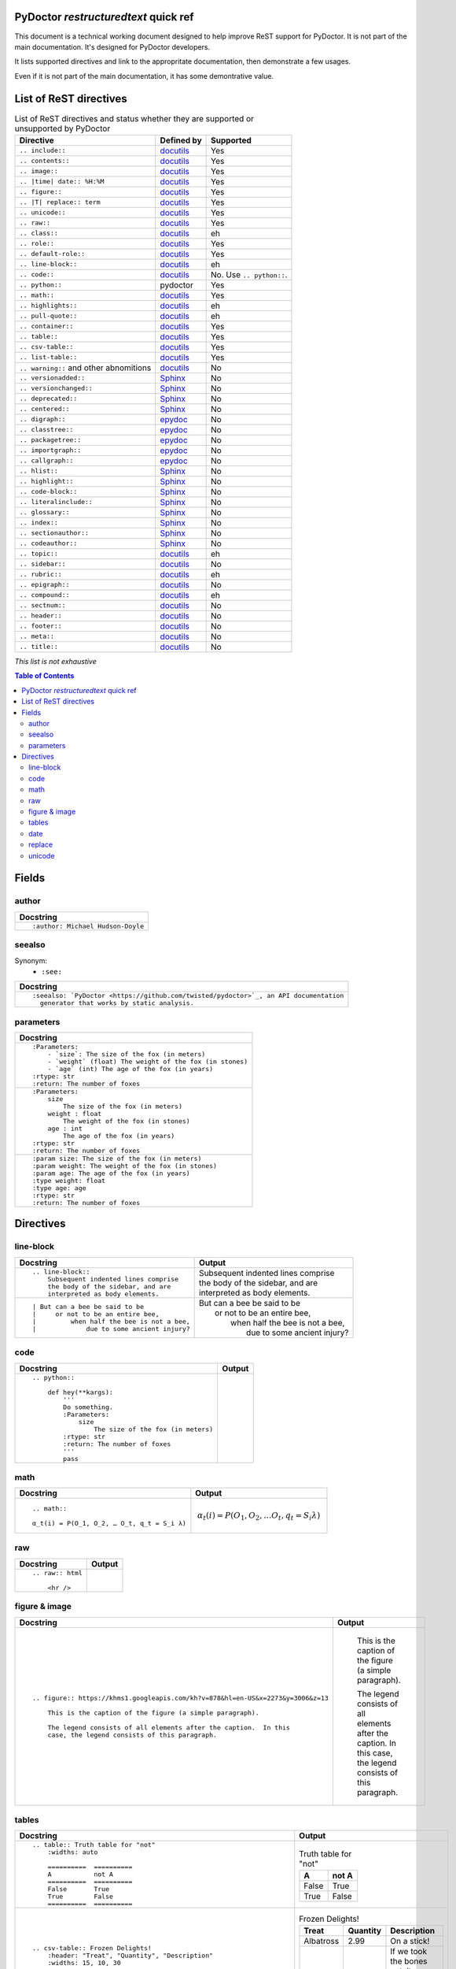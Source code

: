 
PyDoctor *restructuredtext* quick ref
^^^^^^^^^^^^^^^^^^^^^^^^^^^^^^^^^^^^^

This document is a technical working document designed to help improve ReST support for PyDoctor.  
It is not part of the main documentation.
It's designed for PyDoctor developers.

It lists supported directives and link to the appropritate documentation, then demonstrate a few usages. 

Even if it is not part of the main documentation, it has some demontrative value. 

List of ReST directives
^^^^^^^^^^^^^^^^^^^^^^^

.. list-table:: List of ReST directives and status whether they are supported or unsupported by PyDoctor
   :header-rows: 1
   
   * - Directive
     - Defined by
     - Supported

   * - ``.. include::``
     - `docutils <https://docutils.sourceforge.io/docs/ref/rst/directives.html#including-an-external-document-fragment>`_
     - Yes

   * - ``.. contents::``
     - `docutils <https://docutils.sourceforge.io/docs/ref/rst/directives.html#table-of-contents>`_
     - Yes

   * - ``.. image::``
     - `docutils <https://docutils.sourceforge.io/docs/ref/rst/directives.html#image>`_
     - Yes
       
   * - ``.. |time| date:: %H:%M``
     - `docutils <https://docutils.sourceforge.io/docs/ref/rst/directives.html#date>`_
     - Yes

   * - ``.. figure::``
     - `docutils <https://docutils.sourceforge.io/docs/ref/rst/directives.html#figure>`_
     - Yes

   * - ``.. |T| replace:: term``
     - `docutils <https://docutils.sourceforge.io/docs/ref/rst/directives.html#replacement-text>`_
     - Yes
 
   * - ``.. unicode::``
     - `docutils <https://docutils.sourceforge.io/docs/ref/rst/directives.html#unicode-character-codes>`_
     - Yes
 
   * - ``.. raw::``
     - `docutils <https://docutils.sourceforge.io/docs/ref/rst/directives.html#raw-data-pass-through>`_
     - Yes
  
   * - ``.. class::``
     - `docutils <https://docutils.sourceforge.io/docs/ref/rst/directives.html#class>`_
     - eh
  
   * - ``.. role::``
     - `docutils <https://docutils.sourceforge.io/docs/ref/rst/directives.html#custom-interpreted-text-roles>`_
     - Yes
  
   * - ``.. default-role::``
     - `docutils <https://docutils.sourceforge.io/docs/ref/rst/directives.html#setting-the-default-interpreted-text-role>`_
     - Yes
    
   * - ``.. line-block::``
     - `docutils <https://docutils.sourceforge.io/docs/ref/rst/directives.html#line-block>`_
     - eh

   * - ``.. code::``
     - `docutils <https://docutils.sourceforge.io/docs/ref/rst/directives.html#code>`_
     - No. Use ``.. python::``. 
   
   * - ``.. python::``
     - pydoctor
     - Yes

   * - ``.. math::``
     - `docutils <https://docutils.sourceforge.io/docs/ref/rst/directives.html#math>`_
     - Yes
    
   * - ``.. highlights::``
     - `docutils <https://docutils.sourceforge.io/docs/ref/rst/directives.html#highlights>`_
     - eh

   * - ``.. pull-quote::``
     - `docutils <https://docutils.sourceforge.io/docs/ref/rst/directives.html#pull-quote>`_
     - eh

   * - ``.. container::``
     - `docutils <https://docutils.sourceforge.io/docs/ref/rst/directives.html#container>`_
     - Yes

   * - ``.. table::``
     - `docutils <https://docutils.sourceforge.io/docs/ref/rst/directives.html#table>`_
     - Yes

   * - ``.. csv-table::``
     - `docutils <https://docutils.sourceforge.io/docs/ref/rst/directives.html#id4>`_
     - Yes

   * - ``.. list-table::``
     - `docutils <https://docutils.sourceforge.io/docs/ref/rst/directives.html#list-table>`_
     - Yes

   * - ``.. warning::`` and other abnomitions
     - `docutils <https://docutils.sourceforge.io/docs/ref/rst/directives.html#specific-admonitions>`_
     - No 

   * - ``.. versionadded::``
     - `Sphinx <https://www.sphinx-doc.org/en/master/usage/restructuredtext/directives.html#directive-versionadded>`_
     - No

   * - ``.. versionchanged::``
     - `Sphinx <https://www.sphinx-doc.org/en/master/usage/restructuredtext/directives.html#directive-versionchanged>`_
     - No

   * - ``.. deprecated::``
     - `Sphinx <https://www.sphinx-doc.org/en/master/usage/restructuredtext/directives.html#directive-deprecated>`_
     - No

   * - ``.. centered::``
     - `Sphinx <https://www.sphinx-doc.org/en/master/usage/restructuredtext/directives.html#directive-centered>`_
     - No

   * - ``.. digraph::``
     - `epydoc <http://epydoc.sourceforge.net/api/epydoc.markup.restructuredtext-module.html#digraph_directive>`_
     - No

   * - ``.. classtree::``
     - `epydoc <http://epydoc.sourceforge.net/api/epydoc.markup.restructuredtext-module.html#classtree_directive>`_
     - No

   * - ``.. packagetree::``
     - `epydoc <http://epydoc.sourceforge.net/api/epydoc.markup.restructuredtext-module.html#package_directive>`_
     - No

   * - ``.. importgraph::``
     - `epydoc <http://epydoc.sourceforge.net/api/epydoc.markup.restructuredtext-module.html#importgraph_directive>`_
     - No

   * - ``.. callgraph::``
     - `epydoc <http://epydoc.sourceforge.net/api/epydoc.markup.restructuredtext-module.html#callgraph_directive>`_
     - No

   * - ``.. hlist::``
     - `Sphinx <https://www.sphinx-doc.org/en/master/usage/restructuredtext/directives.html#directive-hlist>`_
     - No

   * - ``.. highlight::``
     - `Sphinx <https://www.sphinx-doc.org/en/master/usage/restructuredtext/directives.html#directive-highlight>`_
     - No

   * - ``.. code-block::``
     - `Sphinx <https://www.sphinx-doc.org/en/master/usage/restructuredtext/directives.html#directive-code-block>`_
     - No

   * - ``.. literalinclude::``
     - `Sphinx <https://www.sphinx-doc.org/en/master/usage/restructuredtext/directives.html#directive-literalinclude>`_
     - No

   * - ``.. glossary::``
     - `Sphinx <https://www.sphinx-doc.org/en/master/usage/restructuredtext/directives.html#directive-glossary>`_
     - No

   * - ``.. index::``
     - `Sphinx <https://www.sphinx-doc.org/en/master/usage/restructuredtext/directives.html#directive-index>`_
     - No

   * - ``.. sectionauthor::``
     - `Sphinx <https://www.sphinx-doc.org/en/master/usage/restructuredtext/directives.html#directive-sectionauthor>`_
     - No

   * - ``.. codeauthor::``
     - `Sphinx <https://www.sphinx-doc.org/en/master/usage/restructuredtext/directives.html#directive-codeauthor>`_
     - No

   * - ``.. topic::``
     - `docutils <https://docutils.sourceforge.io/docs/ref/rst/directives.html#topic>`_
     - eh

   * - ``.. sidebar::``
     - `docutils <https://docutils.sourceforge.io/docs/ref/rst/directives.html#sidebar>`_
     - No

   * - ``.. rubric::``
     - `docutils <https://docutils.sourceforge.io/docs/ref/rst/directives.html#rubric>`_
     - eh

   * - ``.. epigraph::``
     - `docutils <https://docutils.sourceforge.io/docs/ref/rst/directives.html#epigraph>`_
     - No

   * - ``.. compound::``
     - `docutils <https://docutils.sourceforge.io/docs/ref/rst/directives.html#compound-paragraph>`_
     - eh
   
   * - ``.. sectnum::``
     - `docutils <https://docutils.sourceforge.io/docs/ref/rst/directives.html#automatic-section-numbering>`_
     - No
 
   * - ``.. header::``
     - `docutils <https://docutils.sourceforge.io/docs/ref/rst/directives.html#document-header-footer>`_
     - No
 
   * - ``.. footer::``
     - `docutils <https://docutils.sourceforge.io/docs/ref/rst/directives.html#document-header-footer>`_
     - No
 
   * - ``.. meta::``
     - `docutils <https://docutils.sourceforge.io/docs/ref/rst/directives.html#meta>`_
     - No
  
   * - ``.. title::``
     - `docutils <https://docutils.sourceforge.io/docs/ref/rst/directives.html#metadata-document-title>`_
     - No


*This list is not exhaustive*

.. contents:: Table of Contents

Fields
^^^^^^

author
++++++

.. list-table:: 
   :header-rows: 1

   * - Docstring
     
   * - :: 
  
          :author: Michael Hudson-Doyle

seealso
+++++++

Synonym: 
  - ``:see:``

.. list-table:: 
   :header-rows: 1

   * - Docstring
     
   * - :: 

          :seealso: `PyDoctor <https://github.com/twisted/pydoctor>`_, an API documentation 
            generator that works by static analysis.

parameters
++++++++++

.. list-table:: 
   :header-rows: 1

   * - Docstring

   * - :: 

          :Parameters:
              - `size`: The size of the fox (in meters)
              - `weight` (float) The weight of the fox (in stones)
              - `age` (int) The age of the fox (in years)
          :rtype: str
          :return: The number of foxes

   * - :: 
  
          :Parameters:
              size
                  The size of the fox (in meters)
              weight : float
                  The weight of the fox (in stones)
              age : int
                  The age of the fox (in years)
          :rtype: str
          :return: The number of foxes
          
   * - ::

          :param size: The size of the fox (in meters)
          :param weight: The weight of the fox (in stones)
          :param age: The age of the fox (in years)
          :type weight: float
          :type age: age
          :rtype: str
          :return: The number of foxes

Directives
^^^^^^^^^^

line-block
++++++++++

.. list-table:: 
   :header-rows: 1

   * - Docstring
     - Output
     
   * - :: 

        .. line-block::
            Subsequent indented lines comprise
            the body of the sidebar, and are
            interpreted as body elements.
    
     - .. line-block::
            Subsequent indented lines comprise
            the body of the sidebar, and are
            interpreted as body elements.
   * - :: 

        | But can a bee be said to be
        |     or not to be an entire bee,
        |         when half the bee is not a bee,
        |             due to some ancient injury?

     -
        | But can a bee be said to be
        |     or not to be an entire bee,
        |         when half the bee is not a bee,
        |             due to some ancient injury?

code
++++

.. list-table:: 
   :header-rows: 1

   * - Docstring
     - Output

   * - ::
    
        .. python:: 

            def hey(**kargs):
                '''
                Do something.
                :Parameters:
                    size
                        The size of the fox (in meters)
                :rtype: str
                :return: The number of foxes
                '''
                pass

     - .. python:: 

        def hey(**kargs):
            '''
            Do something.
            :Parameters:
                size
                    The size of the fox (in meters)
            :rtype: str
            :return: The number of foxes
            '''
            pass

math
++++

.. list-table:: 
   :header-rows: 1

   * - Docstring
     - Output
     
   * - :: 

        .. math::

        α_t(i) = P(O_1, O_2, … O_t, q_t = S_i λ)

     - .. math::

        α_t(i) = P(O_1, O_2, … O_t, q_t = S_i λ)

raw
+++

.. list-table:: 
   :header-rows: 1

   * - Docstring
     - Output
     
   * - :: 

        .. raw:: html

            <hr />

     - .. raw:: html

            <hr />

figure & image
++++++++++++++

.. list-table:: 
   :header-rows: 1

   * - Docstring
     - Output
     
   * - :: 

        .. figure:: https://khms1.googleapis.com/kh?v=878&hl=en-US&x=2273&y=3006&z=13

            This is the caption of the figure (a simple paragraph).

            The legend consists of all elements after the caption.  In this
            case, the legend consists of this paragraph.

     - .. figure:: https://khms1.googleapis.com/kh?v=878&hl=en-US&x=2273&y=3006&z=13

            This is the caption of the figure (a simple paragraph).

            The legend consists of all elements after the caption.  In this
            case, the legend consists of this paragraph.

tables
++++++

.. list-table:: 
   :header-rows: 1

   * - Docstring
     - Output
     
   * - ::

            .. table:: Truth table for "not"
                :widths: auto

                ==========  ==========
                A           not A
                ==========  ==========
                False       True
                True        False
                ==========  ==========
    
     -  .. table:: Truth table for "not"
            :widths: auto

            ==========  ==========
            A           not A
            ==========  ==========
            False       True
            True        False
            ==========  ==========

   * - ::

        .. csv-table:: Frozen Delights!
            :header: "Treat", "Quantity", "Description"
            :widths: 15, 10, 30

            "Albatross", 2.99, "On a stick!"
            "Crunchy Frog", 1.49, "If we took the bones out, it wouldn't be
            crunchy, now would it?"
            "Gannet Ripple", 1.99, "On a stick!"

     - .. csv-table:: Frozen Delights!
            :header: "Treat", "Quantity", "Description"
            :widths: 15, 10, 30

            "Albatross", 2.99, "On a stick!"
            "Crunchy Frog", 1.49, "If we took the bones out, it wouldn't be
            crunchy, now would it?"
            "Gannet Ripple", 1.99, "On a stick!"
     
   * - ::

        .. list-table:: Summary of supported and unsupported directives, 
                with links to appropritate reference. 
            :header-rows: 1
            
            * - Directive
              - Reference
              - Support

            * - ``.. pull-quote::``
              - `ref (docutils) <>`_
              - Yes

            * - ``.. compound::``
              - `ref (docutils) <>`_
              - eh

            * - ``.. container::``
              - `ref (docutils) <>`_
              - Yes

            * - ``.. table::``
              - `ref (docutils) <>`_
              - Yes

     - .. list-table:: Summary of supported and unsupported directives, with links to appropritate reference. 
            :header-rows: 1
            
            * - Directive
              - Reference
              - Support

            * - ``.. pull-quote::``
              - `ref (docutils) <https://docutils.sourceforge.io/docs/ref/rst/directives.html#pull-quote>`_
              - Yes

            * - ``.. compound::``
              - `ref (docutils) <https://docutils.sourceforge.io/docs/ref/rst/directives.html#compound-paragraph>`_
              - eh

            * - ``.. container::``
              - `ref (docutils) <https://docutils.sourceforge.io/docs/ref/rst/directives.html#container>`_
              - Yes

            * - ``.. table::``
              - `ref (docutils) <https://docutils.sourceforge.io/docs/ref/rst/directives.html#table>`_
              - Yes

date
++++

.. list-table:: 
   :header-rows: 1

   * - Docstring
     - Output
     
   * - ::

        .. |date| date::
        .. |time| date:: %H:%M

        Today's date is |date|.

        This document was generated on |date| at |time|.

     -  .. |date| date::
        .. |time| date:: %H:%M

        Today's date is |date|.

        This document was generated on |date| at |time|.

replace
+++++++

.. list-table:: 
   :header-rows: 1

   * - Docstring
     - Output
     
   * - ::

        I recommend you try |Python|_.

        .. |Python| replace:: Python, *the* best language around
        .. _Python: http://www.python.org/
     
     - I recommend you try |Python|_.

        .. |Python| replace:: Python, *the* best language around
        .. _Python: http://www.python.org/

unicode
+++++++

.. list-table:: 
   :header-rows: 1

   * - Docstring
     - Output
     
   * - ::
   
        Copyright |copy| 2003, |BogusMegaCorp (TM)| |---|
        all rights reserved.

        .. |copy| unicode:: 0xA9 .. copyright sign
        .. |BogusMegaCorp (TM)| unicode:: BogusMegaCorp U+2122
        .. with trademark sign
        .. |---| unicode:: U+02014 .. em dash
            :trim:
    
     - Copyright |copy| 2003, |BogusMegaCorp (TM)| |---|
        all rights reserved.

        .. |copy| unicode:: 0xA9 .. copyright sign
        .. |BogusMegaCorp (TM)| unicode:: BogusMegaCorp U+2122
        .. with trademark sign
        .. |---| unicode:: U+02014 .. em dash
            :trim:


Continue read in https://www.sphinx-doc.org/en/master/usage/restructuredtext/directives.html
and https://docutils.sourceforge.io/docs/ref/rst/restructuredtext.html#directives
